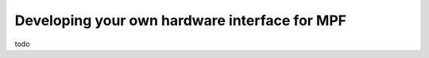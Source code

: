 Developing your own hardware interface for MPF
==============================================

todo
